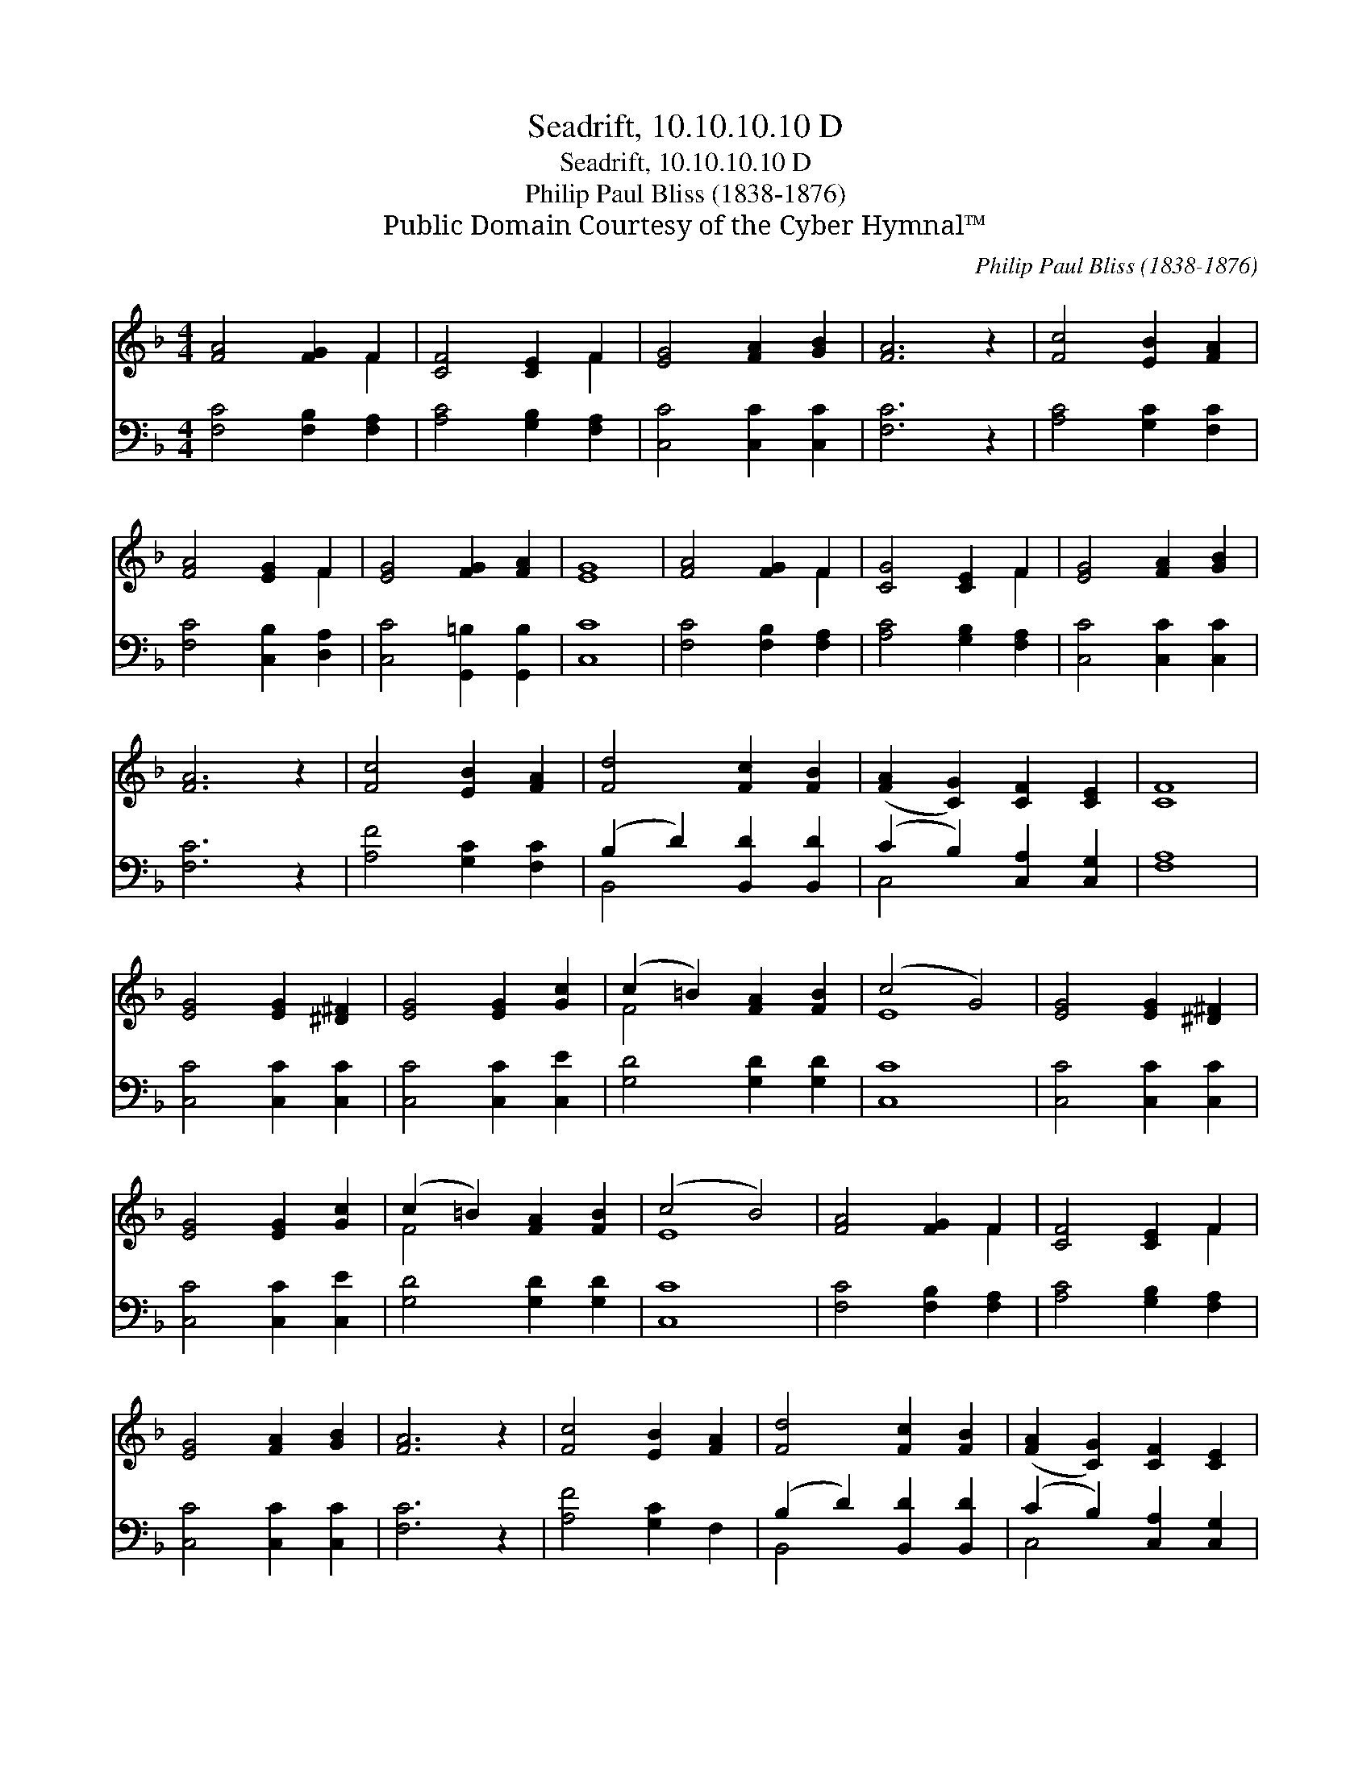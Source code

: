 X:1
T:Seadrift, 10.10.10.10 D
T:Seadrift, 10.10.10.10 D
T:Philip Paul Bliss (1838-1876)
T:Public Domain Courtesy of the Cyber Hymnal™
C:Philip Paul Bliss (1838-1876)
Z:Public Domain
Z:Courtesy of the Cyber Hymnal™
%%score ( 1 2 ) ( 3 4 )
L:1/8
M:4/4
K:F
V:1 treble 
V:2 treble 
V:3 bass 
V:4 bass 
V:1
 [FA]4 [FG]2 F2 | [CF]4 [CE]2 F2 | [EG]4 [FA]2 [GB]2 | [FA]6 z2 | [Fc]4 [EB]2 [FA]2 | %5
 [FA]4 [EG]2 F2 | [EG]4 [FG]2 [FA]2 | [EG]8 | [FA]4 [FG]2 F2 | [CG]4 [CE]2 F2 | [EG]4 [FA]2 [GB]2 | %11
 [FA]6 z2 | [Fc]4 [EB]2 [FA]2 | [Fd]4 [Fc]2 [FB]2 | ([FA]2 [CG]2) [CF]2 [CE]2 | [CF]8 | %16
 [EG]4 [EG]2 [^D^F]2 | [EG]4 [EG]2 [Gc]2 | (c2 =B2) [FA]2 [FB]2 | (c4 G4) | [EG]4 [EG]2 [^D^F]2 | %21
 [EG]4 [EG]2 [Gc]2 | (c2 =B2) [FA]2 [FB]2 | (c4 B4) | [FA]4 [FG]2 F2 | [CF]4 [CE]2 F2 | %26
 [EG]4 [FA]2 [GB]2 | [FA]6 z2 | [Fc]4 [EB]2 [FA]2 | [Fd]4 [Fc]2 [FB]2 | ([FA]2 [CG]2) [CF]2 [CE]2 | %31
 [CF]8 |] %32
V:2
 x6 F2 | x6 F2 | x8 | x8 | x8 | x6 F2 | x8 | x8 | x6 F2 | x6 F2 | x8 | x8 | x8 | x8 | x8 | x8 | %16
 x8 | x8 | F4 x4 | E8 | x8 | x8 | F4 x4 | E8 | x6 F2 | x6 F2 | x8 | x8 | x8 | x8 | x8 | x8 |] %32
V:3
 [F,C]4 [F,B,]2 [F,A,]2 | [A,C]4 [G,B,]2 [F,A,]2 | [C,C]4 [C,C]2 [C,C]2 | [F,C]6 z2 | %4
 [A,C]4 [G,C]2 [F,C]2 | [F,C]4 [C,B,]2 [D,A,]2 | [C,C]4 [G,,=B,]2 [G,,B,]2 | [C,C]8 | %8
 [F,C]4 [F,B,]2 [F,A,]2 | [A,C]4 [G,B,]2 [F,A,]2 | [C,C]4 [C,C]2 [C,C]2 | [F,C]6 z2 | %12
 [A,F]4 [G,C]2 [F,C]2 | (B,2 D2) [B,,D]2 [B,,D]2 | (C2 B,2) [C,A,]2 [C,G,]2 | [F,A,]8 | %16
 [C,C]4 [C,C]2 [C,C]2 | [C,C]4 [C,C]2 [C,E]2 | [G,D]4 [G,D]2 [G,D]2 | [C,C]8 | %20
 [C,C]4 [C,C]2 [C,C]2 | [C,C]4 [C,C]2 [C,E]2 | [G,D]4 [G,D]2 [G,D]2 | [C,C]8 | %24
 [F,C]4 [F,B,]2 [F,A,]2 | [A,C]4 [G,B,]2 [F,A,]2 | [C,C]4 [C,C]2 [C,C]2 | [F,C]6 z2 | %28
 [A,F]4 [G,C]2 F,2 | (B,2 D2) [B,,D]2 [B,,D]2 | (C2 B,2) [C,A,]2 [C,G,]2 | [F,A,]8 |] %32
V:4
 x8 | x8 | x8 | x8 | x8 | x8 | x8 | x8 | x8 | x8 | x8 | x8 | x8 | B,,4 x4 | C,4 x4 | x8 | x8 | x8 | %18
 x8 | x8 | x8 | x8 | x8 | x8 | x8 | x8 | x8 | x8 | x8 | B,,4 x4 | C,4 x4 | x8 |] %32

